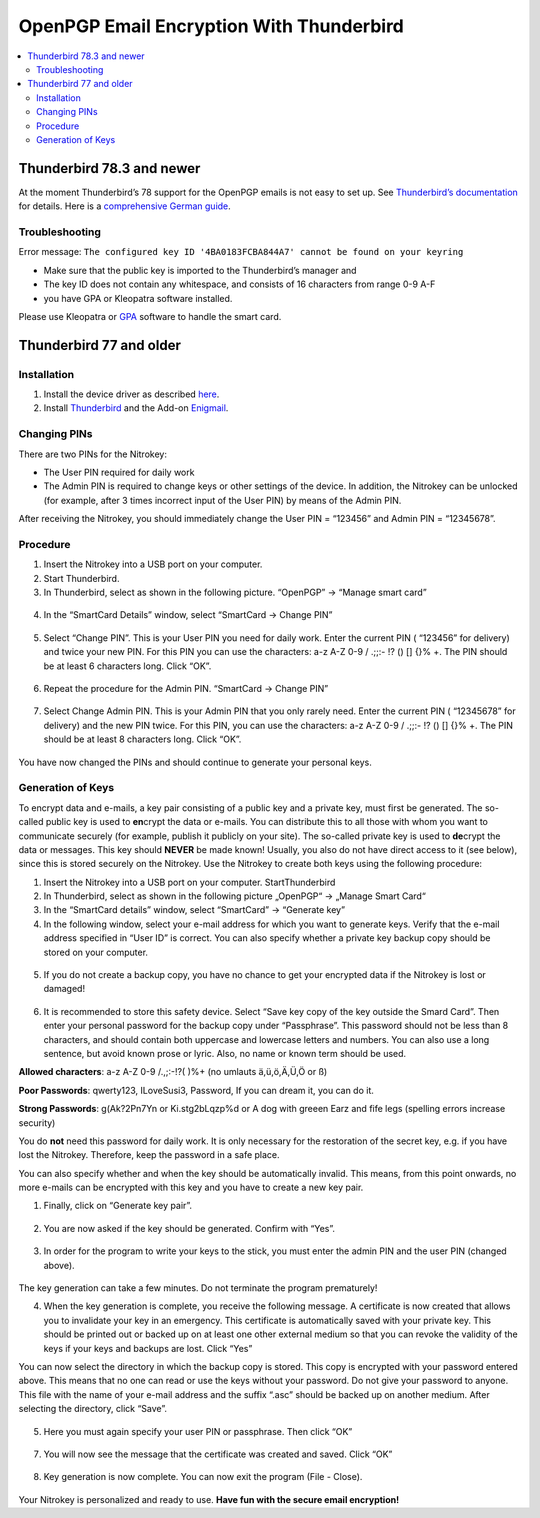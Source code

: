 OpenPGP Email Encryption With Thunderbird
=========================================

.. contents:: :local:

Thunderbird 78.3 and newer
--------------------------

At the moment Thunderbird’s 78 support for the OpenPGP emails is not easy to set up. See `Thunderbird’s documentation <https://wiki.mozilla.org/Thunderbird:OpenPGP:Smartcards>`__ for details. Here is a `comprehensive German guide <https://decatec.de/it/thunderbird-78-pgp-verschluesselung-mit-dem-nitrokey-storage/>`__.

Troubleshooting
###############

Error message: ``The configured key ID '4BA0183FCBA844A7' cannot be found on your keyring``

- Make sure that the public key is imported to the Thunderbird’s manager and
- The key ID does not contain any whitespace, and consists of 16 characters from range 0-9 A-F
- you have GPA or Kleopatra software installed.

Please use Kleopatra or `GPA <openpgp-keygen-gpa.html>`_ software to handle the smart card.

Thunderbird 77 and older
------------------------

Installation
############

1. Install the device driver as described
   `here <https://www.nitrokey.com/documentation/installation>`__.

2. Install `Thunderbird <https://www.thunderbird.net/en-US/>`__ and the
   Add-on `Enigmail <https://www.enigmail.net/index.php/en/>`__.

Changing PINs
#############

There are two PINs for the Nitrokey:

-  The User PIN required for daily work

-  The Admin PIN is required to change keys or other settings of the
   device. In addition, the Nitrokey can be unlocked (for example, after
   3 times incorrect input of the User PIN) by means of the Admin PIN.

After receiving the Nitrokey, you should immediately change the User PIN
= “123456” and Admin PIN = “12345678”.

Procedure
#########

1. Insert the Nitrokey into a USB port on your computer.

2. Start Thunderbird.

3. In Thunderbird, select as shown in the following picture. “OpenPGP” →
   “Manage smart card”

.. figure:: images/thunderbird/1.png
   :alt: img1



4. In the “SmartCard Details” window, select “SmartCard → Change PIN”

.. figure:: images/thunderbird/2.png
   :alt: img2



5. Select “Change PIN”. This is your User PIN you need for daily work.
   Enter the current PIN ( “123456” for delivery) and twice your new
   PIN. For this PIN you can use the characters: a-z A-Z 0-9 / .;;:- !?
   () [] {}% +. The PIN should be at least 6 characters long. Click
   “OK”.

.. figure:: images/thunderbird/3.png
   :alt: img3



6. Repeat the procedure for the Admin PIN. “SmartCard → Change PIN”

.. figure:: images/thunderbird/4.png
   :alt: img4



7. Select Change Admin PIN. This is your Admin PIN that you only rarely
   need. Enter the current PIN ( “12345678” for delivery) and the new
   PIN twice. For this PIN, you can use the characters: a-z A-Z 0-9 /
   .;;:- !? () [] {}% +. The PIN should be at least 8 characters long.
   Click “OK”.

.. figure:: images/thunderbird/5.png
   :alt: img5



You have now changed the PINs and should continue to generate your personal keys.

Generation of Keys
##################

To encrypt data and e-mails, a key pair consisting of a public key and a private key, must first be generated. The so-called public key is used to **en**\ crypt the data or e-mails. You can distribute this to all those with whom you want to communicate securely (for example, publish it publicly on your site). The so-called private key is used to
**de**\ crypt the data or messages. This key should **NEVER** be made known! Usually, you also do not have direct access to it (see below), since this is stored securely on the Nitrokey. Use the Nitrokey to create both keys using the following procedure:

1. Insert the Nitrokey into a USB port on your computer.
   StartThunderbird

2. In Thunderbird, select as shown in the following picture „OpenPGP“ →
   „Manage Smart Card“

3. In the “SmartCard details” window, select “SmartCard” → “Generate
   key”

4. In the following window, select your e-mail address for which you
   want to generate keys. Verify that the e-mail address specified in
   “User ID” is correct. You can also specify whether a private key
   backup copy should be stored on your computer.

.. figure:: images/thunderbird/6.png
   :alt: img6



5. If you do not create a backup copy, you have no chance to get your
   encrypted data if the Nitrokey is lost or damaged!

.. figure:: images/thunderbird/7.png
   :alt: img7



6. It is recommended to store this safety device. Select “Save key copy
   of the key outside the Smard Card”. Then enter your personal password
   for the backup copy under “Passphrase”. This password should not be
   less than 8 characters, and should contain both uppercase and
   lowercase letters and numbers. You can also use a long sentence, but
   avoid known prose or lyric. Also, no name or known term should be
   used.

**Allowed characters**: a-z A-Z 0-9 /.,;:-!?( )%+ (no umlauts ä,ü,ö,Ä,Ü,Ö or ß)

**Poor Passwords**: qwerty123, ILoveSusi3, Password, If you can dream it, you can do it.

**Strong Passwords**: g(Ak?2Pn7Yn or Ki.stg2bLqzp%d or A dog with greeen Earz and fife legs (spelling errors increase security)

You do **not** need this password for daily work. It is only necessary for the restoration of the secret key, e.g. if you have lost the Nitrokey. Therefore, keep the password in a safe place.

You can also specify whether and when the key should be automatically invalid. This means, from this point onwards, no more e-mails can be encrypted with this key and you have to create a new key pair.

1. Finally, click on “Generate key pair”.

.. figure:: images/thunderbird/8.png
   :alt: img8



2. You are now asked if the key should be generated. Confirm with “Yes”.

.. figure:: images/thunderbird/9.png
   :alt: img9



3. In order for the program to write your keys to the stick, you must
   enter the admin PIN and the user PIN (changed above).

.. figure:: images/thunderbird/10.png
   :alt: img10



The key generation can take a few minutes. Do not terminate the program prematurely!

4. When the key generation is complete, you receive the following
   message. A certificate is now created that allows you to invalidate
   your key in an emergency. This certificate is automatically saved
   with your private key. This should be printed out or backed up on at
   least one other external medium so that you can revoke the validity
   of the keys if your keys and backups are lost. Click “Yes”

You can now select the directory in which the backup copy is stored. This copy is encrypted with your password entered above. This means that no one can read or use the keys without your password. Do not give your password to anyone. This file with the name of your e-mail address and the suffix “.asc” should be backed up on another medium. After selecting the directory, click “Save”.

.. figure:: images/thunderbird/11.png
   :alt: img11



5. Here you must again specify your user PIN or passphrase. Then click
   “OK”

.. figure:: images/thunderbird/12.png
   :alt: img12



7. You will now see the message that the certificate was created and
   saved. Click “OK”

.. figure:: images/thunderbird/13.png
   :alt: img13



8. Key generation is now complete. You can now exit the program (File -
   Close).

.. figure:: images/thunderbird/14.png
   :alt: img14



Your Nitrokey is personalized and ready to use. **Have fun with the secure email encryption!**
